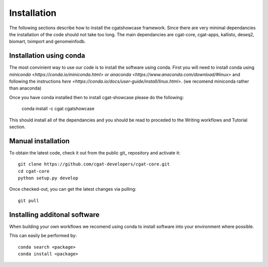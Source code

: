 .. _getting_started-Installation:


============
Installation
============


The following sections describe how to install the cgatshowcase framework. Since there are very minimal dependancies
the installation of the code should not take too long. The main dependancies are cgat-core, cgat-apps, kallisto, deseq2,
biomart, tximport and genomeinfodb.


Installation using conda
------------------------

The most convinient way to use our code is to install the software using conda. First you will need to install
conda using `miniconda <https://conda.io/miniconda.html>` or `anaconda <https://www.anaconda.com/download/#linux>` and following the instructions `here <https://conda.io/docs/user-guide/install/linux.html>`. (we recomend miniconda rather than anaconda) 

Once you have conda installed then to install cgat-showcase please do the following:

   conda install -c cgat cgatshowcase

This should install all of the dependancies and you should be read to proceded to the Writing workflows and Tutorial section.


Manual installation
-------------------

To obtain the latest code, check it out from the public git_ repository and activate it::

   git clone https://github.com/cgat-developers/cgat-core.git
   cd cgat-core
   python setup.py develop

Once checked-out, you can get the latest changes via pulling::

   git pull 


Installing additonal software
-----------------------------

When building your own workflows we recomend using conda to install software into your environment where possible.

This can easily be performed by::

   conda search <package>
   conda install <package>

